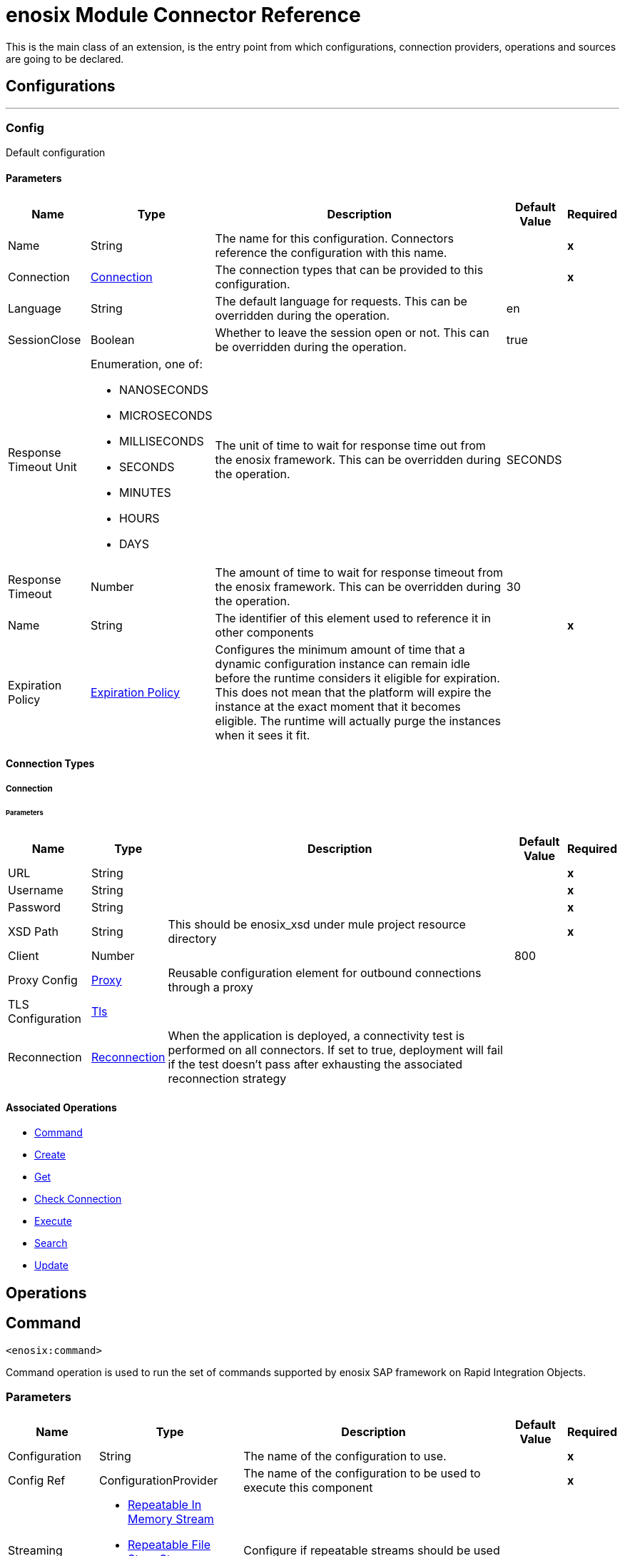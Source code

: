 

= enosix Module Connector Reference


This is the main class of an extension, is the entry point from which configurations, connection providers, operations and sources are going to be declared.



== Configurations
---
[[Config]]
=== Config


Default configuration


==== Parameters

[%header%autowidth.spread]
|===
| Name | Type | Description | Default Value | Required
|Name | String | The name for this configuration. Connectors reference the configuration with this name. | | *x*{nbsp}
| Connection a| <<Config_Connection, Connection>>
| The connection types that can be provided to this configuration. | | *x*{nbsp}
| Language a| String |  The default language for requests. This can be overridden during the operation. |  en | {nbsp}
| SessionClose a| Boolean |  Whether to leave the session open or not. This can be overridden during the operation. |  true | {nbsp}
| Response Timeout Unit a| Enumeration, one of:

** NANOSECONDS
** MICROSECONDS
** MILLISECONDS
** SECONDS
** MINUTES
** HOURS
** DAYS |  The unit of time to wait for response time out from the enosix framework. This can be overridden during the operation. |  SECONDS | {nbsp}
| Response Timeout a| Number |  The amount of time to wait for response timeout from the enosix framework. This can be overridden during the operation. |  30 | {nbsp}
| Name a| String |  The identifier of this element used to reference it in other components |  | *x*{nbsp}
| Expiration Policy a| <<ExpirationPolicy>> |  Configures the minimum amount of time that a dynamic configuration instance can remain idle before the runtime considers it eligible for expiration. This does not mean that the platform will expire the instance at the exact moment that it becomes eligible. The runtime will actually purge the instances when it sees it fit. |  | {nbsp}
|===

==== Connection Types
[[Config_Connection]]
===== Connection


====== Parameters

[%header%autowidth.spread]
|===
| Name | Type | Description | Default Value | Required
| URL a| String |  |  | *x*{nbsp}
| Username a| String |  |  | *x*{nbsp}
| Password a| String |  |  | *x*{nbsp}
| XSD Path a| String |  This should be enosix_xsd under mule project resource directory |  | *x*{nbsp}
| Client a| Number |  |  800 | {nbsp}
| Proxy Config a| <<Proxy>> |  Reusable configuration element for outbound connections through a proxy |  | {nbsp}
| TLS Configuration a| <<Tls>> |  |  | {nbsp}
| Reconnection a| <<Reconnection>> |  When the application is deployed, a connectivity test is performed on all connectors. If set to true, deployment will fail if the test doesn't pass after exhausting the associated reconnection strategy |  | {nbsp}
|===

==== Associated Operations
* <<Command>> {nbsp}
* <<Create>> {nbsp}
* <<Get>> {nbsp}
* <<Login>> {nbsp}
* <<Rfc>> {nbsp}
* <<Search>> {nbsp}
* <<Update>> {nbsp}



== Operations

[[Command]]
== Command
`<enosix:command>`


Command operation is used to run the set of commands supported by enosix SAP framework on Rapid Integration Objects.


=== Parameters

[%header%autowidth.spread]
|===
| Name | Type | Description | Default Value | Required
| Configuration | String | The name of the configuration to use. | | *x*{nbsp}
| Config Ref a| ConfigurationProvider |  The name of the configuration to be used to execute this component |  | *x*{nbsp}
| Streaming Strategy a| * <<RepeatableInMemoryStream>>
* <<RepeatableFileStoreStream>>
* non-repeatable-stream |  Configure if repeatable streams should be used and their behaviour |  | {nbsp}
| Type a| String |  The business object name |  | *x*{nbsp}
| Command a| String |  Command for the business object |  | *x*{nbsp}
| Key a| String |  The ID of the object |  $*$ | {nbsp}
| Payload a| Binary |  Input payload for the command operation |  #[payload] | {nbsp}
| Language a| String |  The language that should be used in the enosix framework |  | {nbsp}
| Session Close a| Boolean |  Whether to leave the SAP session open or not |  | {nbsp}
| Response Timeout Unit a| Enumeration, one of:

** NANOSECONDS
** MICROSECONDS
** MILLISECONDS
** SECONDS
** MINUTES
** HOURS
** DAYS |  The units of time to wait for a reply from the enosix framework |  | {nbsp}
| Response Timeout a| Number |  The amount of time to wait for a reply from the enosix framework |  | {nbsp}
| Target Variable a| String |  The name of a variable on which the operation's output will be placed |  | {nbsp}
| Target Value a| String |  An expression that will be evaluated against the operation's output and the outcome of that expression will be stored in the target variable |  #[payload] | {nbsp}
| Reconnection Strategy a| * <<Reconnect>>
* <<ReconnectForever>> |  A retry strategy in case of connectivity errors |  | {nbsp}
|===

=== Output

[%autowidth.spread]
|===
| *Type* a| Binary
| *Attributes Type* a| <<EnosixAttributes>>
|===

=== For Configurations

* <<Config>> {nbsp}

=== Throws

* ENOSIX:CONNECTIVITY {nbsp}
* ENOSIX:INTERRUPTED_ERROR {nbsp}
* ENOSIX:PARSER_ERROR {nbsp}
* ENOSIX:RESPONSE_TIMEOUT {nbsp}
* ENOSIX:RETRY_EXHAUSTED {nbsp}
* ENOSIX:XSD_NOT_FOUND {nbsp}


[[Create]]
== Create
`<enosix:create>`


Create operation is used to create detailed Rapid Integration Object using enosix SAP framework.


=== Parameters

[%header%autowidth.spread]
|===
| Name | Type | Description | Default Value | Required
| Configuration | String | The name of the configuration to use. | | *x*{nbsp}
| Config Ref a| ConfigurationProvider |  The name of the configuration to be used to execute this component |  | *x*{nbsp}
| Streaming Strategy a| * <<RepeatableInMemoryStream>>
* <<RepeatableFileStoreStream>>
* non-repeatable-stream |  Configure if repeatable streams should be used and their behaviour |  | {nbsp}
| Type a| String |  The business object name |  | *x*{nbsp}
| Payload a| Binary |  Input payload |  #[payload] | {nbsp}
| Return Complete Document a| Boolean |  Return complete Document or not |  true | {nbsp}
| Language a| String |  The language that should be used in the enosix framework |  | {nbsp}
| Session Close a| Boolean |  Whether to leave the SAP session open or not |  | {nbsp}
| Response Timeout Unit a| Enumeration, one of:

** NANOSECONDS
** MICROSECONDS
** MILLISECONDS
** SECONDS
** MINUTES
** HOURS
** DAYS |  The units of time to wait for a reply from the enosix framework |  | {nbsp}
| Response Timeout a| Number |  The amount of time to wait for a reply from the enosix framework |  | {nbsp}
| Target Variable a| String |  The name of a variable on which the operation's output will be placed |  | {nbsp}
| Target Value a| String |  An expression that will be evaluated against the operation's output and the outcome of that expression will be stored in the target variable |  #[payload] | {nbsp}
| Reconnection Strategy a| * <<Reconnect>>
* <<ReconnectForever>> |  A retry strategy in case of connectivity errors |  | {nbsp}
|===

=== Output

[%autowidth.spread]
|===
| *Type* a| Binary
| *Attributes Type* a| <<EnosixAttributes>>
|===

=== For Configurations

* <<Config>> {nbsp}

=== Throws

* ENOSIX:CONNECTIVITY {nbsp}
* ENOSIX:INTERRUPTED_ERROR {nbsp}
* ENOSIX:PARSER_ERROR {nbsp}
* ENOSIX:RESPONSE_TIMEOUT {nbsp}
* ENOSIX:RETRY_EXHAUSTED {nbsp}
* ENOSIX:XSD_NOT_FOUND {nbsp}


[[Get]]
== Get
`<enosix:get>`


Get operation is used to get detailed Rapid Integration Object using enosix SAP framework.


=== Parameters

[%header%autowidth.spread]
|===
| Name | Type | Description | Default Value | Required
| Configuration | String | The name of the configuration to use. | | *x*{nbsp}
| Config Ref a| ConfigurationProvider |  The name of the configuration to be used to execute this component |  | *x*{nbsp}
| Streaming Strategy a| * <<RepeatableInMemoryStream>>
* <<RepeatableFileStoreStream>>
* non-repeatable-stream |  Configure if repeatable streams should be used and their behaviour |  | {nbsp}
| Type a| String |  The business object name |  | *x*{nbsp}
| Key a| String |  The ID of the object |  | *x*{nbsp}
| Language a| String |  The language that should be used in the enosix framework |  | {nbsp}
| Session Close a| Boolean |  Whether to leave the SAP session open or not |  | {nbsp}
| Response Timeout Unit a| Enumeration, one of:

** NANOSECONDS
** MICROSECONDS
** MILLISECONDS
** SECONDS
** MINUTES
** HOURS
** DAYS |  The units of time to wait for a reply from the enosix framework |  | {nbsp}
| Response Timeout a| Number |  The amount of time to wait for a reply from the enosix framework |  | {nbsp}
| Target Variable a| String |  The name of a variable on which the operation's output will be placed |  | {nbsp}
| Target Value a| String |  An expression that will be evaluated against the operation's output and the outcome of that expression will be stored in the target variable |  #[payload] | {nbsp}
| Reconnection Strategy a| * <<Reconnect>>
* <<ReconnectForever>> |  A retry strategy in case of connectivity errors |  | {nbsp}
|===

=== Output

[%autowidth.spread]
|===
| *Type* a| Binary
| *Attributes Type* a| <<EnosixAttributes>>
|===

=== For Configurations

* <<Config>> {nbsp}

=== Throws

* ENOSIX:CONNECTIVITY {nbsp}
* ENOSIX:INTERRUPTED_ERROR {nbsp}
* ENOSIX:PARSER_ERROR {nbsp}
* ENOSIX:RESPONSE_TIMEOUT {nbsp}
* ENOSIX:RETRY_EXHAUSTED {nbsp}
* ENOSIX:XSD_NOT_FOUND {nbsp}


[[Login]]
== Check Connection
`<enosix:login>`


Login operation is used to check the connection health check for SAP via the enosix framework


=== Parameters

[%header%autowidth.spread]
|===
| Name | Type | Description | Default Value | Required
| Configuration | String | The name of the configuration to use. | | *x*{nbsp}
| Config Ref a| ConfigurationProvider |  The name of the configuration to be used to execute this component |  | *x*{nbsp}
| Streaming Strategy a| * <<RepeatableInMemoryStream>>
* <<RepeatableFileStoreStream>>
* non-repeatable-stream |  Configure if repeatable streams should be used and their behaviour |  | {nbsp}
| Target Variable a| String |  The name of a variable on which the operation's output will be placed |  | {nbsp}
| Target Value a| String |  An expression that will be evaluated against the operation's output and the outcome of that expression will be stored in the target variable |  #[payload] | {nbsp}
| Reconnection Strategy a| * <<Reconnect>>
* <<ReconnectForever>> |  A retry strategy in case of connectivity errors |  | {nbsp}
|===

=== Output

[%autowidth.spread]
|===
| *Type* a| <<#root:messages>>
| *Attributes Type* a| <<EnosixAttributes>>
|===

=== For Configurations

* <<Config>> {nbsp}

=== Throws

* ENOSIX:CONNECTIVITY {nbsp}
* ENOSIX:INTERRUPTED_ERROR {nbsp}
* ENOSIX:PARSER_ERROR {nbsp}
* ENOSIX:RESPONSE_TIMEOUT {nbsp}
* ENOSIX:RETRY_EXHAUSTED {nbsp}
* ENOSIX:XSD_NOT_FOUND {nbsp}


[[Rfc]]
== Execute
`<enosix:rfc>`


Execute operation is used to run the RFC / BAPI functions using enisox SAP framework.


=== Parameters

[%header%autowidth.spread]
|===
| Name | Type | Description | Default Value | Required
| Configuration | String | The name of the configuration to use. | | *x*{nbsp}
| Config Ref a| ConfigurationProvider |  The name of the configuration to be used to execute this component |  | *x*{nbsp}
| Streaming Strategy a| * <<RepeatableInMemoryStream>>
* <<RepeatableFileStoreStream>>
* non-repeatable-stream |  Configure if repeatable streams should be used and their behaviour |  | {nbsp}
| Function Name a| String |  RFC function name |  | *x*{nbsp}
| Payload a| Binary |  Input payload |  #[payload] | {nbsp}
| Language a| String |  The language that should be used in the enosix framework |  | {nbsp}
| Session Close a| Boolean |  Whether to leave the SAP session open or not |  | {nbsp}
| Response Timeout Unit a| Enumeration, one of:

** NANOSECONDS
** MICROSECONDS
** MILLISECONDS
** SECONDS
** MINUTES
** HOURS
** DAYS |  The units of time to wait for a reply from the enosix framework |  | {nbsp}
| Response Timeout a| Number |  The amount of time to wait for a reply from the enosix framework |  | {nbsp}
| Target Variable a| String |  The name of a variable on which the operation's output will be placed |  | {nbsp}
| Target Value a| String |  An expression that will be evaluated against the operation's output and the outcome of that expression will be stored in the target variable |  #[payload] | {nbsp}
| Reconnection Strategy a| * <<Reconnect>>
* <<ReconnectForever>> |  A retry strategy in case of connectivity errors |  | {nbsp}
|===

=== Output

[%autowidth.spread]
|===
| *Type* a| Binary
| *Attributes Type* a| <<EnosixAttributes>>
|===

=== For Configurations

* <<Config>> {nbsp}

=== Throws

* ENOSIX:CONNECTIVITY {nbsp}
* ENOSIX:INTERRUPTED_ERROR {nbsp}
* ENOSIX:PARSER_ERROR {nbsp}
* ENOSIX:RESPONSE_TIMEOUT {nbsp}
* ENOSIX:RETRY_EXHAUSTED {nbsp}
* ENOSIX:XSD_NOT_FOUND {nbsp}


[[Search]]
== Search
`<enosix:search>`


Search operation is used to find the list of Rapid Integration Object documents from enosix SAP framework


=== Parameters

[%header%autowidth.spread]
|===
| Name | Type | Description | Default Value | Required
| Configuration | String | The name of the configuration to use. | | *x*{nbsp}
| Config Ref a| ConfigurationProvider |  The name of the configuration to be used to execute this component |  | *x*{nbsp}
| Streaming Strategy a| * <<RepeatableInMemoryStream>>
* <<RepeatableFileStoreStream>>
* non-repeatable-stream |  Configure if repeatable streams should be used and their behaviour |  | {nbsp}
| Type a| String |  The business object name |  | *x*{nbsp}
| Page Size a| Number |  Page Size |  | {nbsp}
| Page Number a| Number |  Page Number |  | {nbsp}
| Payload a| Binary |  Payload for search operation |  #[payload] | {nbsp}
| Language a| String |  The language that should be used in the enosix framework |  | {nbsp}
| Session Close a| Boolean |  Whether to leave the SAP session open or not |  | {nbsp}
| Response Timeout Unit a| Enumeration, one of:

** NANOSECONDS
** MICROSECONDS
** MILLISECONDS
** SECONDS
** MINUTES
** HOURS
** DAYS |  The units of time to wait for a reply from the enosix framework |  | {nbsp}
| Response Timeout a| Number |  The amount of time to wait for a reply from the enosix framework |  | {nbsp}
| Target Variable a| String |  The name of a variable on which the operation's output will be placed |  | {nbsp}
| Target Value a| String |  An expression that will be evaluated against the operation's output and the outcome of that expression will be stored in the target variable |  #[payload] | {nbsp}
| Reconnection Strategy a| * <<Reconnect>>
* <<ReconnectForever>> |  A retry strategy in case of connectivity errors |  | {nbsp}
|===

=== Output

[%autowidth.spread]
|===
| *Type* a| Binary
| *Attributes Type* a| <<EnosixAttributes>>
|===

=== For Configurations

* <<Config>> {nbsp}

=== Throws

* ENOSIX:CONNECTIVITY {nbsp}
* ENOSIX:INTERRUPTED_ERROR {nbsp}
* ENOSIX:PARSER_ERROR {nbsp}
* ENOSIX:RESPONSE_TIMEOUT {nbsp}
* ENOSIX:RETRY_EXHAUSTED {nbsp}
* ENOSIX:XSD_NOT_FOUND {nbsp}


[[Update]]
== Update
`<enosix:update>`


Update operation is used to update detailed Rapid Integration Object using enisox SAP framework.


=== Parameters

[%header%autowidth.spread]
|===
| Name | Type | Description | Default Value | Required
| Configuration | String | The name of the configuration to use. | | *x*{nbsp}
| Config Ref a| ConfigurationProvider |  The name of the configuration to be used to execute this component |  | *x*{nbsp}
| Streaming Strategy a| * <<RepeatableInMemoryStream>>
* <<RepeatableFileStoreStream>>
* non-repeatable-stream |  Configure if repeatable streams should be used and their behaviour |  | {nbsp}
| Type a| String |  The business object name |  | *x*{nbsp}
| Payload a| Binary |  Input payload |  #[payload] | {nbsp}
| Return Complete Document a| Boolean |  Return complete Document or not |  true | {nbsp}
| Key a| String |  The ID of the object |  | *x*{nbsp}
| Language a| String |  The language that should be used in the enosix framework |  | {nbsp}
| Session Close a| Boolean |  Whether to leave the SAP session open or not |  | {nbsp}
| Response Timeout Unit a| Enumeration, one of:

** NANOSECONDS
** MICROSECONDS
** MILLISECONDS
** SECONDS
** MINUTES
** HOURS
** DAYS |  The units of time to wait for a reply from the enosix framework |  | {nbsp}
| Response Timeout a| Number |  The amount of time to wait for a reply from the enosix framework |  | {nbsp}
| Target Variable a| String |  The name of a variable on which the operation's output will be placed |  | {nbsp}
| Target Value a| String |  An expression that will be evaluated against the operation's output and the outcome of that expression will be stored in the target variable |  #[payload] | {nbsp}
| Reconnection Strategy a| * <<Reconnect>>
* <<ReconnectForever>> |  A retry strategy in case of connectivity errors |  | {nbsp}
|===

=== Output

[%autowidth.spread]
|===
| *Type* a| Binary
| *Attributes Type* a| <<EnosixAttributes>>
|===

=== For Configurations

* <<Config>> {nbsp}

=== Throws

* ENOSIX:CONNECTIVITY {nbsp}
* ENOSIX:INTERRUPTED_ERROR {nbsp}
* ENOSIX:PARSER_ERROR {nbsp}
* ENOSIX:RESPONSE_TIMEOUT {nbsp}
* ENOSIX:RETRY_EXHAUSTED {nbsp}
* ENOSIX:XSD_NOT_FOUND {nbsp}



== Types
[[Proxy]]
=== Proxy

[cols=".^20%,.^25%,.^30%,.^15%,.^10%", options="header"]
|======================
| Field | Type | Description | Default Value | Required
| Host a| String | Host where the proxy requests will be sent. |  | x
| Port a| Number | Port where the proxy requests will be sent. |  | x
| Username a| String | The username to authenticate against the proxy. |  |
| Password a| String | The password to authenticate against the proxy. |  |
| Non Proxy Hosts a| String | A list of comma separated hosts against which the proxy should not be used |  |
|======================

[[Tls]]
=== Tls

[cols=".^20%,.^25%,.^30%,.^15%,.^10%", options="header"]
|======================
| Field | Type | Description | Default Value | Required
| Enabled Protocols a| String | A comma separated list of protocols enabled for this context. |  |
| Enabled Cipher Suites a| String | A comma separated list of cipher suites enabled for this context. |  |
| Trust Store a| <<TrustStore>> |  |  |
| Key Store a| <<KeyStore>> |  |  |
| Revocation Check a| * <<StandardRevocationCheck>>
* <<CustomOcspResponder>>
* <<CrlFile>> |  |  |
|======================

[[TrustStore]]
=== Trust Store

[cols=".^20%,.^25%,.^30%,.^15%,.^10%", options="header"]
|======================
| Field | Type | Description | Default Value | Required
| Path a| String | The location (which will be resolved relative to the current classpath and file system, if possible) of the trust store. |  |
| Password a| String | The password used to protect the trust store. |  |
| Type a| String | The type of store used. |  |
| Algorithm a| String | The algorithm used by the trust store. |  |
| Insecure a| Boolean | If true, no certificate validations will be performed, rendering connections vulnerable to attacks. Use at your own risk. |  |
|======================

[[KeyStore]]
=== Key Store

[cols=".^20%,.^25%,.^30%,.^15%,.^10%", options="header"]
|======================
| Field | Type | Description | Default Value | Required
| Path a| String | The location (which will be resolved relative to the current classpath and file system, if possible) of the key store. |  |
| Type a| String | The type of store used. |  |
| Alias a| String | When the key store contains many private keys, this attribute indicates the alias of the key that should be used. If not defined, the first key in the file will be used by default. |  |
| Key Password a| String | The password used to protect the private key. |  |
| Password a| String | The password used to protect the key store. |  |
| Algorithm a| String | The algorithm used by the key store. |  |
|======================

[[StandardRevocationCheck]]
=== Standard Revocation Check

[cols=".^20%,.^25%,.^30%,.^15%,.^10%", options="header"]
|======================
| Field | Type | Description | Default Value | Required
| Only End Entities a| Boolean | Only verify the last element of the certificate chain. |  |
| Prefer Crls a| Boolean | Try CRL instead of OCSP first. |  |
| No Fallback a| Boolean | Do not use the secondary checking method (the one not selected before). |  |
| Soft Fail a| Boolean | Avoid verification failure when the revocation server can not be reached or is busy. |  |
|======================

[[CustomOcspResponder]]
=== Custom Ocsp Responder

[cols=".^20%,.^25%,.^30%,.^15%,.^10%", options="header"]
|======================
| Field | Type | Description | Default Value | Required
| Url a| String | The URL of the OCSP responder. |  |
| Cert Alias a| String | Alias of the signing certificate for the OCSP response (must be in the trust store), if present. |  |
|======================

[[CrlFile]]
=== Crl File

[cols=".^20%,.^25%,.^30%,.^15%,.^10%", options="header"]
|======================
| Field | Type | Description | Default Value | Required
| Path a| String | The path to the CRL file. |  |
|======================

[[Reconnection]]
=== Reconnection

[cols=".^20%,.^25%,.^30%,.^15%,.^10%", options="header"]
|======================
| Field | Type | Description | Default Value | Required
| Fails Deployment a| Boolean | When the application is deployed, a connectivity test is performed on all connectors. If set to true, deployment will fail if the test doesn't pass after exhausting the associated reconnection strategy |  |
| Reconnection Strategy a| * <<Reconnect>>
* <<ReconnectForever>> | The reconnection strategy to use |  |
|======================

[[Reconnect]]
=== Reconnect

[cols=".^20%,.^25%,.^30%,.^15%,.^10%", options="header"]
|======================
| Field | Type | Description | Default Value | Required
| Frequency a| Number | How often (in ms) to reconnect |  |
| Blocking a| Boolean | If false, the reconnection strategy will run in a separate, non-blocking thread |  |
| Count a| Number | How many reconnection attempts to make |  |
|======================

[[ReconnectForever]]
=== Reconnect Forever

[cols=".^20%,.^25%,.^30%,.^15%,.^10%", options="header"]
|======================
| Field | Type | Description | Default Value | Required
| Frequency a| Number | How often (in ms) to reconnect |  |
| Blocking a| Boolean | If false, the reconnection strategy will run in a separate, non-blocking thread |  |
|======================

[[ExpirationPolicy]]
=== Expiration Policy

[cols=".^20%,.^25%,.^30%,.^15%,.^10%", options="header"]
|======================
| Field | Type | Description | Default Value | Required
| Max Idle Time a| Number | A scalar time value for the maximum amount of time a dynamic configuration instance should be allowed to be idle before it's considered eligible for expiration |  |
| Time Unit a| Enumeration, one of:

** NANOSECONDS
** MICROSECONDS
** MILLISECONDS
** SECONDS
** MINUTES
** HOURS
** DAYS | A time unit that qualifies the maxIdleTime attribute |  |
|======================

[[EnosixAttributes]]
=== Enosix Attributes

[cols=".^20%,.^25%,.^30%,.^15%,.^10%", options="header"]
|======================
| Field | Type | Description | Default Value | Required
| Edit Mode a| String |  |  |
| Key a| String |  |  |
| Messages a| Array of String |  |  |
| Paging Info a| Object |  |  |
| Success a| Boolean |  |  |
|======================

[[RepeatableInMemoryStream]]
=== Repeatable In Memory Stream

[cols=".^20%,.^25%,.^30%,.^15%,.^10%", options="header"]
|======================
| Field | Type | Description | Default Value | Required
| Initial Buffer Size a| Number | This is the amount of memory that will be allocated in order to consume the stream and provide random access to it. If the stream contains more data than can be fit into this buffer, then it will be expanded by according to the bufferSizeIncrement attribute, with an upper limit of maxInMemorySize. |  |
| Buffer Size Increment a| Number | This is by how much will be buffer size by expanded if it exceeds its initial size. Setting a value of zero or lower will mean that the buffer should not expand, meaning that a STREAM_MAXIMUM_SIZE_EXCEEDED error will be raised when the buffer gets full. |  |
| Max Buffer Size a| Number | This is the maximum amount of memory that will be used. If more than that is used then a STREAM_MAXIMUM_SIZE_EXCEEDED error will be raised. A value lower or equal to zero means no limit. |  |
| Buffer Unit a| Enumeration, one of:

** BYTE
** KB
** MB
** GB | The unit in which all these attributes are expressed |  |
|======================

[[RepeatableFileStoreStream]]
=== Repeatable File Store Stream

[cols=".^20%,.^25%,.^30%,.^15%,.^10%", options="header"]
|======================
| Field | Type | Description | Default Value | Required
| In Memory Size a| Number | Defines the maximum memory that the stream should use to keep data in memory. If more than that is consumed then it will start to buffer the content on disk. |  |
| Buffer Unit a| Enumeration, one of:

** BYTE
** KB
** MB
** GB | The unit in which maxInMemorySize is expressed |  |
|======================

[[#root:messages]]
=== #root:messages

[cols=".^20%,.^25%,.^30%,.^15%,.^10%", options="header"]
|======================
| Field | Type | Description | Default Value | Required
| Messages a| <<MessagesType>> |  |  | x
|======================

[[MessagesType]]
=== Messages Type

[cols=".^20%,.^25%,.^30%,.^15%,.^10%", options="header"]
|======================
| Field | Type | Description | Default Value | Required
| Message a| Enumeration, one of:

** messages1
** messages2 |  |  |
|======================


